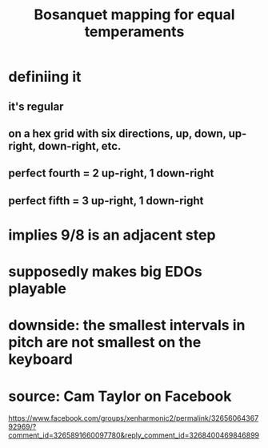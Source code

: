 :PROPERTIES:
:ID:       668d2b62-9e8c-4db9-8bb5-1a552ffa4c33
:END:
#+title: Bosanquet mapping for equal temperaments
* definiing it
** it's regular
** on a hex grid with six directions, up, down, up-right, down-right, etc.
** perfect fourth = 2 up-right, 1 down-right
** perfect fifth = 3 up-right, 1 down-right
* implies 9/8 is an adjacent step
* supposedly makes big EDOs playable
* downside: the smallest intervals in pitch are not smallest on the keyboard
* source: Cam Taylor on Facebook
https://www.facebook.com/groups/xenharmonic2/permalink/3265606436792969/?comment_id=3265891660097780&reply_comment_id=3268400469846899
